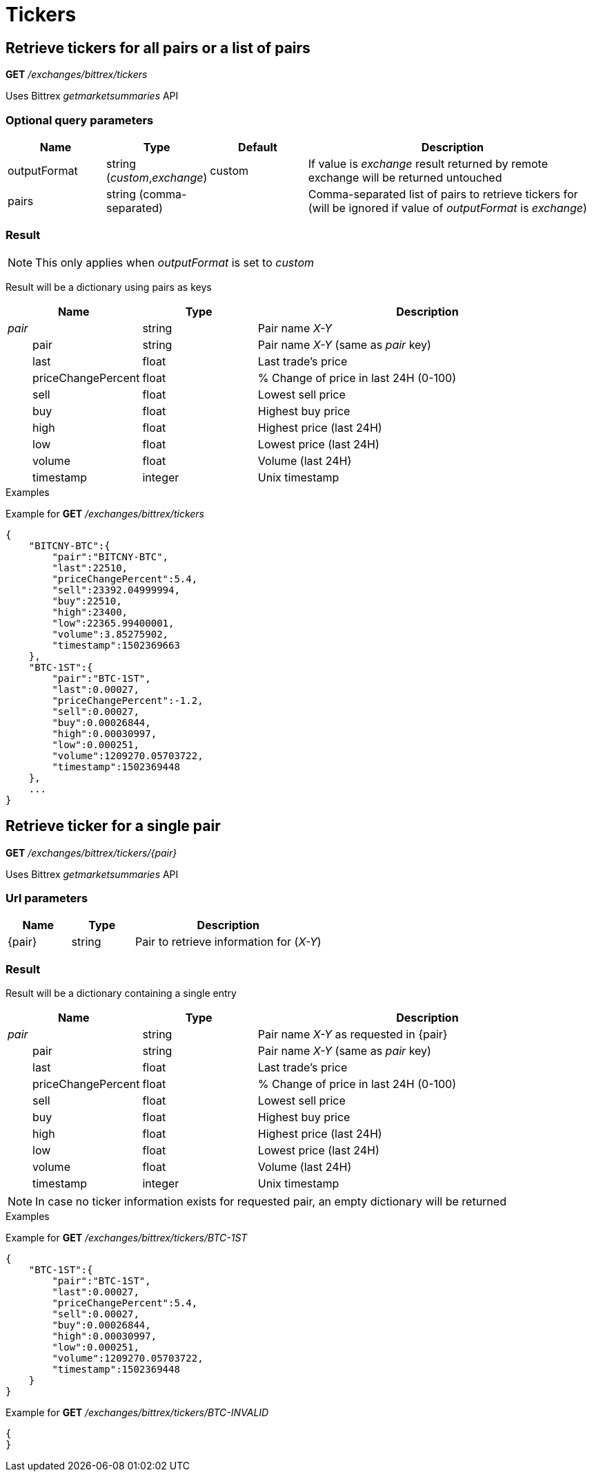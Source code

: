= Tickers

== Retrieve tickers for all pairs or a list of pairs

*GET* _/exchanges/bittrex/tickers_

Uses Bittrex _getmarketsummaries_ API

=== Optional query parameters

[cols="1,1a,1a,3a", options="header"]
|===

|Name
|Type
|Default
|Description

|outputFormat
|string (_custom_,_exchange_)
|custom
|If value is _exchange_ result returned by remote exchange will be returned untouched

|pairs
|string (comma-separated)
|
|Comma-separated list of pairs to retrieve tickers for (will be ignored if value of _outputFormat_ is _exchange_)

|===

=== Result

[NOTE]
====
This only applies when _outputFormat_ is set to _custom_
====

Result will be a dictionary using pairs as keys

[cols="1,1a,3a", options="header"]
|===
|Name
|Type
|Description

|_pair_
|string
|Pair name _X-Y_

|{nbsp}{nbsp}{nbsp}{nbsp}{nbsp}{nbsp}{nbsp}{nbsp}pair
|string
|Pair name _X-Y_ (same as _pair_ key)

|{nbsp}{nbsp}{nbsp}{nbsp}{nbsp}{nbsp}{nbsp}{nbsp}last
|float
|Last trade's price

|{nbsp}{nbsp}{nbsp}{nbsp}{nbsp}{nbsp}{nbsp}{nbsp}priceChangePercent
|float
|% Change of price in last 24H (0-100)

|{nbsp}{nbsp}{nbsp}{nbsp}{nbsp}{nbsp}{nbsp}{nbsp}sell
|float
|Lowest sell price

|{nbsp}{nbsp}{nbsp}{nbsp}{nbsp}{nbsp}{nbsp}{nbsp}buy
|float
|Highest buy price

|{nbsp}{nbsp}{nbsp}{nbsp}{nbsp}{nbsp}{nbsp}{nbsp}high
|float
|Highest price (last 24H)

|{nbsp}{nbsp}{nbsp}{nbsp}{nbsp}{nbsp}{nbsp}{nbsp}low
|float
|Lowest price (last 24H)

|{nbsp}{nbsp}{nbsp}{nbsp}{nbsp}{nbsp}{nbsp}{nbsp}volume
|float
|Volume (last 24H)

|{nbsp}{nbsp}{nbsp}{nbsp}{nbsp}{nbsp}{nbsp}{nbsp}timestamp
|integer
|Unix timestamp

|===

.Examples

Example for *GET* _/exchanges/bittrex/tickers_

[source,json]
----
{
    "BITCNY-BTC":{
        "pair":"BITCNY-BTC",
        "last":22510,
        "priceChangePercent":5.4,
        "sell":23392.04999994,
        "buy":22510,
        "high":23400,
        "low":22365.99400001,
        "volume":3.85275902,
        "timestamp":1502369663
    },
    "BTC-1ST":{
        "pair":"BTC-1ST",
        "last":0.00027,
        "priceChangePercent":-1.2,
        "sell":0.00027,
        "buy":0.00026844,
        "high":0.00030997,
        "low":0.000251,
        "volume":1209270.05703722,
        "timestamp":1502369448
    },
    ...
}
----

== Retrieve ticker for a single pair

*GET* _/exchanges/bittrex/tickers/{pair}_

Uses Bittrex _getmarketsummaries_ API

=== Url parameters

[cols="1,1a,3a", options="header"]
|===

|Name
|Type
|Description

|{pair}
|string
|Pair to retrieve information for (_X-Y_)

|===

=== Result

Result will be a dictionary containing a single entry

[cols="1,1a,3a", options="header"]
|===
|Name
|Type
|Description

|_pair_
|string
|Pair name _X-Y_ as requested in {pair}

|{nbsp}{nbsp}{nbsp}{nbsp}{nbsp}{nbsp}{nbsp}{nbsp}pair
|string
|Pair name _X-Y_ (same as _pair_ key)

|{nbsp}{nbsp}{nbsp}{nbsp}{nbsp}{nbsp}{nbsp}{nbsp}last
|float
|Last trade's price

|{nbsp}{nbsp}{nbsp}{nbsp}{nbsp}{nbsp}{nbsp}{nbsp}priceChangePercent
|float
|% Change of price in last 24H (0-100)

|{nbsp}{nbsp}{nbsp}{nbsp}{nbsp}{nbsp}{nbsp}{nbsp}sell
|float
|Lowest sell price

|{nbsp}{nbsp}{nbsp}{nbsp}{nbsp}{nbsp}{nbsp}{nbsp}buy
|float
|Highest buy price

|{nbsp}{nbsp}{nbsp}{nbsp}{nbsp}{nbsp}{nbsp}{nbsp}high
|float
|Highest price (last 24H)

|{nbsp}{nbsp}{nbsp}{nbsp}{nbsp}{nbsp}{nbsp}{nbsp}low
|float
|Lowest price (last 24H)

|{nbsp}{nbsp}{nbsp}{nbsp}{nbsp}{nbsp}{nbsp}{nbsp}volume
|float
|Volume (last 24H)

|{nbsp}{nbsp}{nbsp}{nbsp}{nbsp}{nbsp}{nbsp}{nbsp}timestamp
|integer
|Unix timestamp

|===

[NOTE]
====
In case no ticker information exists for requested pair, an empty dictionary will be returned
====

.Examples

Example for *GET* _/exchanges/bittrex/tickers/BTC-1ST_

[source,json]
----
{
    "BTC-1ST":{
        "pair":"BTC-1ST",
        "last":0.00027,
        "priceChangePercent":5.4,
        "sell":0.00027,
        "buy":0.00026844,
        "high":0.00030997,
        "low":0.000251,
        "volume":1209270.05703722,
        "timestamp":1502369448
    }
}
----

Example for *GET* _/exchanges/bittrex/tickers/BTC-INVALID_

[source,json]
----
{
}
----
